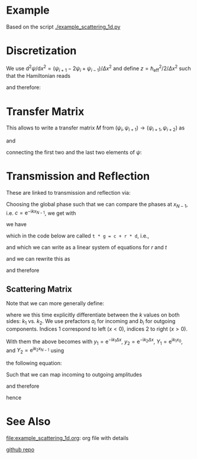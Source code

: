#+OPTIONS: ^:nil toc:nil num:nil
#+OPTIONS: tex:dvipng  # HTML export with pngs rather than MathJax
#+OPTIONS: rst-link-use-abs-url:nil
#+SUBTITLE:
#+RST_LINK_HOME:
#+STARTUP: showall inlineimages latexpreview entitiesplain

* COMMENT Content

  Contains explanations for the scattering in 1d

  It is meant to be exported to rst and used in the doc string of the
  python module. Use this command to create a rst-export
  (make sure you have [[https://github.com/masayuko/ox-rst][ox-rst]] installed).

  #+BEGIN_SRC emacs-lisp
    (org-rst-export-as-rst)
  #+END_SRC

* Example
  :PROPERTIES:
  :VISIBILITY: folded
  :END:

  Based on the script [[./example_scattering_1d.py]]

  [[./figures/example_scattering_1d.svg]]

* Discretization

  We use \(\mathrm{d}^2 \psi / \mathrm{d}x^2 = \left(\psi_{i+1} - 2
  \psi_i + \psi_{i-1}\right) / \Delta x^2\)
  and define \(z = \hbar_\mathrm{eff}^2 / 2 / \Delta x^2\)
  such that the Hamiltonian reads
  \begin{align*}
  0 &= \frac{1}{z} (E - H) \psi \\
  &= \frac{1}{z} \left(E - V + z \Delta x^2 \partial^2 / \partial x^2\right) \psi \\
  &= \left(\begin{array}{c}
  \vdots\\
  \psi_{i+1} + \left(\frac{E - V_i}{z} - 2\right) \psi_i + \psi_{i-1}\\
  \vdots \end{array}\right)
  \end{align*}
  and therefore:
  \begin{align*}
  \psi_{i+2} = \left(2 - \frac{E - V_{i+1}}{z}\right) \psi_{i+1} - \psi_i
  \end{align*}

* Transfer Matrix

  This allows to write a transfer matrix $M$ from
  \((\psi_{i}, \psi_{i+1}) \to (\psi_{i+1}, \psi_{i+2})\)
  as
  \begin{align*}
    \left(\begin{array}{c}
      \psi_{i+1} \\
      \psi_{i+2}
    \end{array}\right)
    &=
    M_{i+1}
    \left(\begin{array}{c}
      \psi_{i} \\
      \psi_{i+1}
    \end{array}\right)
    =
    \left(\begin{array}{cc}
      0 & 1 \\
      -1 & 2 - \frac{E - V_{i+1}}{z}
    \end{array}\right)
    \left(\begin{array}{c}
      \psi_{i} \\
      \psi_{i+1}
    \end{array}\right)
  \end{align*}
  and
  \begin{align*}
    M = \prod\limits_{2}^{N-1} M_{N - i}
  \end{align*}
  connecting the first two and the last two elements of \(\psi\):
  \begin{align*}
    \left(\begin{array}{c}
      \psi_{N - 2} \\
      \psi_{N - 1}
    \end{array}\right)
    &=
    M
    \left(\begin{array}{c}
      \psi_{0} \\
      \psi_{1}
    \end{array}\right)
  \end{align*}

* Transmission and Reflection

  These are linked to transmission and reflection via:
  \begin{align*}
  \psi_0 &= c \cdot \left(
    \mathrm{e}^{\mathrm{i} k x_0} +
    r \mathrm{e}^{-\mathrm{i} k x_0}\right) \\
  \psi_1 &= c \cdot \left(
    \mathrm{e}^{\mathrm{i} k (x_0 + \Delta x)} +
    r \mathrm{e}^{-\mathrm{i} k (x_0 + \Delta x)}\right) \\
  \psi_{N-1} &= c \cdot t \mathrm{e}^{\mathrm{i}kx_{N-1}}\\
  \psi_{N-2} &= c \cdot t \mathrm{e}^{\mathrm{i}k(x_{N-1} - \Delta x)}
  \end{align*}
  Choosing the global phase such that we can compare the phases at
  \(x_{N-1}\), i.e. \(c = \mathrm{e}^{-\mathrm{i}kx_{N-1}}\), we get
  with
  \begin{align*}
    y &:= \mathrm{e}^{-\mathrm{i}k \Delta x} \\
    Y &:= c \cdot \mathrm{e}^{\mathrm{i}k x_0} =
    \mathrm{e}^{\mathrm{i}(k_l x_0 - k_r x_{N-1})}\\
    Y'&:= c \cdot \mathrm{e}^{-\mathrm{i}k x_0} =
    \mathrm{e}^{\mathrm{i}(-k_l x_0 - k_r x_{N-1})}
  \end{align*}
  we have
  \begin{align*}
  t \left(\begin{array}{c} y \\ 1 \end{array}\right)
  & = M \left(\begin{array}{c} Y \\ Y/y \end{array}\right) +
  r \cdot M \left(\begin{array}{c} Y' \\ Y'/y \end{array}\right)
  \end{align*}
  which in the code below are called
  ~t * g = c + r * d~, i.e.,
  \begin{align*}
  \vec{g} &:= \left(\begin{array}{c} y \\ 1 \end{array}\right) \\
  \vec{c} &:= Y / y M \cdot \vec{g}\\
  \vec{d} &:= Y' / y M \cdot \vec{g},
  \end{align*}
  and which we can write as a linear system of equations
  for $r$ and $t$
  \begin{align*}
  \vec{c} = r\cdot \vec{d} - t \cdot \vec{g}
  \end{align*}
  and we can rewrite this as
  \begin{align*}
  \left(\begin{array}{c} c_1 \\ c_2 \end{array}\right) =
  \left(\begin{array}{cc} d_1 & -g_1\\ d_2 & -g_2 \end{array}\right)
  \left(\begin{array}{c} r \\ t \end{array}\right)
  \end{align*}
  and therefore
  \begin{align*}
  \left(\begin{array}{c} r \\ t \end{array}\right) =
  \left(\begin{array}{cc} d_1 & -g_1\\ d_2 & -g_2 \end{array}\right)^{-1}
  \left(\begin{array}{c} c_1 \\ c_2 \end{array}\right)
  \end{align*}

** Scattering Matrix

   Note that we can more generally define:
   \begin{align*}
   \psi_0 &=
     a_1 \mathrm{e}^{\mathrm{i} k_1 x_0} +
     b_1 \mathrm{e}^{-\mathrm{i} k_1 x_0} \\
   \psi_1 &=
     a_1 \mathrm{e}^{\mathrm{i} k_1 (x_0 + \Delta x)} +
     b_1 \mathrm{e}^{-\mathrm{i} k_1 (x_0 + \Delta x)} \\
   \psi_{N-2} &=
     b_2 \mathrm{e}^{\mathrm{i} k_2 (x_{N-1} - \Delta x)} +
     a_2 \mathrm{e}^{-\mathrm{i} k_2 (x_{N-1} - \Delta x)} \\
   \psi_{N-1} &=
     b_2 \mathrm{e}^{\mathrm{i} k_2 x_{N-1}} +
     a_2 \mathrm{e}^{-\mathrm{i} k_2 x_{N-1}} \\
   \end{align*}
   where we this time explicitly differentiate between the \(k\) values
   on both sides: \(k_1\) vs. \(k_2\). We use prefactors $a_i$ for
   incoming and $b_i$ for outgoing components. Indices $1$ correspond to
   left (\(x < 0\)), indices $2$ to right (\(x > 0\)).

   With them the above becomes with
   \(y_1 = \mathrm{e}^{-\mathrm{i}k_1 \Delta x}\),
   \(y_2 = \mathrm{e}^{-\mathrm{i}k_2 \Delta x}\),
   \(Y_1 = \mathrm{e}^{\mathrm{i}k_1 x_0}\), and
   \(Y_2 = \mathrm{e}^{\mathrm{i}k_2 x_{N-1}}\) using
   \begin{align*}
   \vec{d_1} &:= Y_1 \left(\begin{array}{c} 1 \\ 1/y_1 \end{array}\right)\\
   \vec{d_2} &:= Y_1^{-1} \left(\begin{array}{c} 1 \\ y_1 \end{array}\right)\\
   \vec{g_1} &:= Y_2 \left(\begin{array}{c} y_2 \\ 1 \end{array}\right)\\
   \vec{g_2} &:= Y_2^{-1} \left(\begin{array}{c} 1/y_2 \\ 1 \end{array}\right)
   \end{align*}
   the following equation:
   \begin{align*}
     \left(\begin{array}{c}
       \psi_{N - 2} \\
       \psi_{N - 1}
     \end{array}\right)
     &=
     M
     \left(\begin{array}{c}
       \psi_{0} \\
       \psi_{1}
     \end{array}\right)\\
     b_2 \vec{g_1} + a_2 \vec{g_2} &= M \left(
     a_1 \vec{d_1} + b_1 \vec{d_2}
     \right)\\
     &= a_1 M\vec{d_1} + b_1 M\vec{d_2}
   \end{align*}
   Such that we can map incoming to outgoing amplitudes
   \begin{align*}
   b_2 \vec{g}_1 - b_1 M\vec{d}_2 =
   a_1 M\vec{d}_1 - a_2\vec{g}_2
   \end{align*}
   and therefore

   \begin{align*}
   \left(\begin{array}{cc}
   -(M\vec{d}_2)_1 & (\vec{g}_1)_1\\
   -(M\vec{d}_2)_2 & (\vec{g}_1)_2\\
   \end{array}\right)
   \vec{b} =
   \left(\begin{array}{cc}
   (M\vec{d}_1)_1 & (\vec{g}_2)_1\\
   (M\vec{d}_1)_2 & (\vec{g}_2)_2\\
   \end{array}\right)
   \vec{a}
   \end{align*}
   hence

   \begin{align*}
   S =
   \left(\begin{array}{cc}
   -(M\vec{d}_2)_1 & (\vec{g}_1)_1\\
   -(M\vec{d}_2)_2 & (\vec{g}_1)_2\\
   \end{array}\right)^{-1}
   \left(\begin{array}{cc}
   (M\vec{d}_1)_1 & (\vec{g}_2)_1\\
   (M\vec{d}_1)_2 & (\vec{g}_2)_2\\
   \end{array}\right)
   \end{align*}

* See Also

  [[file:example_scattering_1d.org]]: org file with details

  [[https://github.com/ricma/1d-qm-scattering][github repo]]
